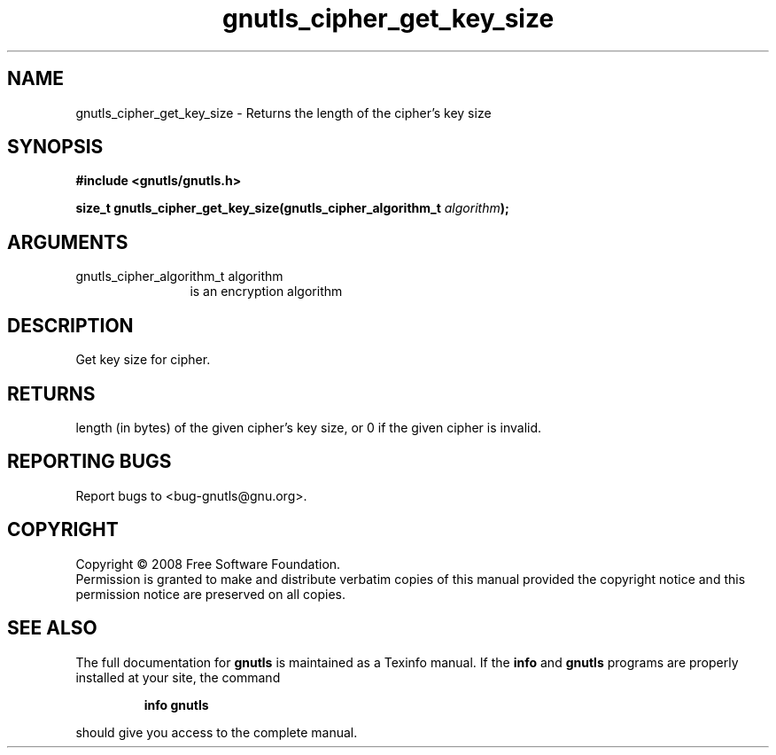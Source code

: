 .\" DO NOT MODIFY THIS FILE!  It was generated by gdoc.
.TH "gnutls_cipher_get_key_size" 3 "2.6.2" "gnutls" "gnutls"
.SH NAME
gnutls_cipher_get_key_size \- Returns the length of the cipher's key size
.SH SYNOPSIS
.B #include <gnutls/gnutls.h>
.sp
.BI "size_t gnutls_cipher_get_key_size(gnutls_cipher_algorithm_t " algorithm ");"
.SH ARGUMENTS
.IP "gnutls_cipher_algorithm_t algorithm" 12
is an encryption algorithm
.SH "DESCRIPTION"
Get key size for cipher.
.SH "RETURNS"
length (in bytes) of the given cipher's key size, or 0 if
the given cipher is invalid.
.SH "REPORTING BUGS"
Report bugs to <bug-gnutls@gnu.org>.
.SH COPYRIGHT
Copyright \(co 2008 Free Software Foundation.
.br
Permission is granted to make and distribute verbatim copies of this
manual provided the copyright notice and this permission notice are
preserved on all copies.
.SH "SEE ALSO"
The full documentation for
.B gnutls
is maintained as a Texinfo manual.  If the
.B info
and
.B gnutls
programs are properly installed at your site, the command
.IP
.B info gnutls
.PP
should give you access to the complete manual.
